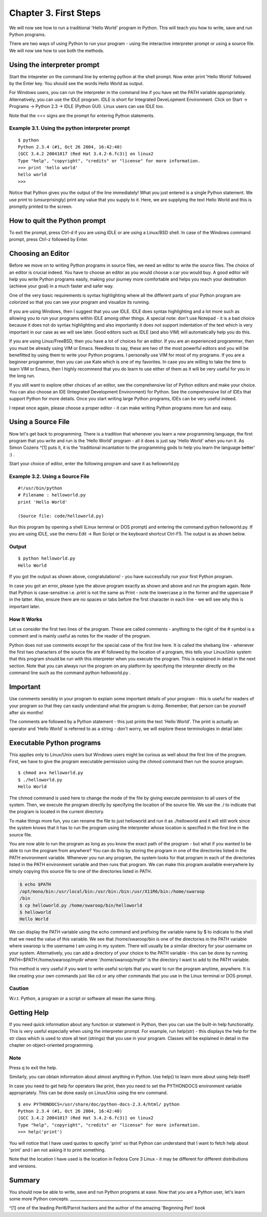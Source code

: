Chapter 3. First Steps
======================

We will now see how to run a traditional 'Hello World' program in
Python.  This will teach you how to write, save and run Python
programs.

There are two ways of using Python to run your program - using the
interactive interpreter prompt or using a source file. We will now
see how to use both the methods.

Using the interpreter prompt
----------------------------

Start the intepreter on the command line by entering python at the
shell prompt. Now enter print 'Hello World' followed by the Enter
key. You should see the words Hello World as output.

For Windows users, you can run the interpreter in the command line
if you have set the PATH variable appropriately. Alternatively, you
can use the IDLE program. IDLE is short for Integrated DeveLopment
Environment.  Click on Start -> Programs -> Python 2.3 -> IDLE
(Python GUI). Linux users can use IDLE too.

Note  that  the  <<<  signs are the prompt for entering Python
statements.

Example 3.1. Using the python interpreter prompt
~~~~~~~~~~~~~~~~~~~~~~~~~~~~~~~~~~~~~~~~~~~~~~~~

::

    $ python
    Python 2.3.4 (#1, Oct 26 2004, 16:42:40)
    [GCC 3.4.2 20041017 (Red Hat 3.4.2-6.fc3)] on linux2
    Type "help", "copyright", "credits" or "license" for more information.
    >>> print 'hello world'
    hello world
    >>>

Notice that Python gives you the output of
the line immediately! What you just entered is a single Python
statement. We use print to (unsurprisingly) print any value that you
supply to it. Here, we are supplying the text Hello World and this
is promptly printed to the screen.

How to quit the Python prompt
-----------------------------

To exit the prompt, press Ctrl-d if you are using IDLE or are using
a Linux/BSD shell. In case of the Windows command prompt, press
Ctrl-z followed by Enter.

Choosing an Editor
------------------

Before we move on to writing Python programs in source files, we
need an editor to write the source files. The choice of an editor is
crucial indeed. You have to choose an editor as you would choose a
car you would buy. A good editor will help you write Python programs
easily, making your journey more comfortable and helps you reach
your destination (achieve your goal) in a much faster and safer way.

One of the very basic requirements is syntax highlighting where all
the different parts of your Python program are colorized so that you
can see your program and visualize its running.

If you are using Windows, then I suggest that you use IDLE. IDLE
does syntax highlighting and a lot more such as allowing you to run
your programs within IDLE among other things. A special note: don't
use Notepad - it is a bad choice because it does not do syntax
highlighting and also importantly it does not support indentation of
the text which is very important in our case as we will see later.
Good editors such as IDLE (and also VIM) will automatically help you
do this.

If you are using Linux/FreeBSD, then you have a lot of choices for
an editor. If you are an experienced programmer, then you must be
already using VIM or Emacs. Needless to say, these are two of the
most powerful editors and you will be benefitted by using them to
write your Python programs. I personally use VIM for most of my
programs. If you are a beginner programmer, then you can use Kate
which is one of my favorites. In case you are willing to take the
time to learn VIM or Emacs, then I highly recommend that you do
learn to use either of them as it will be very useful for you in the
long run.

If you still want to explore other choices of an editor, see the
comprehensive list of Python editors and make your choice. You can
also choose an IDE (Integrated Development Environment) for Python.
See the comprehensive list of IDEs that support Python for more
details. Once you start writing large Python programs, IDEs can be
very useful indeed.

I repeat once again, please choose a proper editor - it can make
writing Python programs more fun and easy.

Using a Source File
-------------------

Now  let's  get back to programming. There is a tradition that
whenever you learn a new programming language, the first program
that you write and run is the 'Hello World' program - all it does is
just say 'Hello World' when you run it. As Simon Cozens ^[1] puts
it, it is the 'traditional incantation to the programming gods to
help you learn the language better' :) .

Start your choice of editor, enter the following program and save it
as helloworld.py

Example 3.2. Using a Source File
~~~~~~~~~~~~~~~~~~~~~~~~~~~~~~~~

::

    #!/usr/bin/python
    # Filename : helloworld.py
    print 'Hello World'

    (Source file: code/helloworld.py)

Run this program by opening a shell (Linux terminal or DOS prompt)
and entering the command python helloworld.py. If you are using
IDLE, use the menu Edit -> Run Script or the keyboard shortcut
Ctrl-F5. The output is as shown below.

Output
~~~~~~

::

    $ python helloworld.py
    Hello World

If you got the output as shown above,
congratulations! - you have successfully run your first Python
program.

In case you got an error, please type the above program exactly as
shown and above and run the program again. Note that Python is
case-sensitive  i.e. print is not the same as Print - note the
lowercase p in the former and the uppercase P in the latter. Also,
ensure there are no spaces or tabs before the first character in
each line - we will see why this is important later.

How It Works
~~~~~~~~~~~~

Let us consider the first two lines of the program. These are called
comments - anything to the right of the # symbol is a comment and is
mainly useful as notes for the reader of the program.

Python does not use comments except for the special case of the
first line here. It is called the shebang line - whenever the first
two characters of the source file are #! followed by the location of
a program, this tells your Linux/Unix system that this program
should be run with this interpreter when you execute the program.
This is explained in detail in the next section. Note that you can
always run the program on any platform by specifying the interpreter
directly  on  the  command  line  such  as  the command python
helloworld.py .

Important
---------

Use comments sensibly in your program to explain some important
details of your program - this is useful for readers of your program
so  that they can easily understand what the program is doing.
Remember, that person can be yourself after six months!

The comments are followed by a Python statement - this just prints
the text 'Hello World'. The print is actually an operator and 'Hello
World' is referred to as a string - don't worry, we will explore
these terminologies in detail later.

Executable Python programs
--------------------------

This applies only to Linux/Unix users but Windows users might be
curious as well about the first line of the program. First, we have
to give the program executable permission using the chmod command
then run the source program.

::

    $ chmod a+x helloworld.py
    $ ./helloworld.py
    Hello World

The  chmod  command  is  used  here  to  change  the  mode  of
the file by giving execute permission to all users of the system.
Then, we execute the program directly by specifying the location of
the source file. We use the ./ to indicate that the program is
located in the current directory.

To make things more fun, you can rename the file to just helloworld
and run it as ./helloworld and it will still work since the system
knows that it has to run the program using the interpreter whose
location is specified in the first line in the source file.

You are now able to run the program as long as you know the exact
path of the program - but what if you wanted to be able to run the
program from anywhere? You can do this by storing the program in one
of the directories listed in the PATH environment variable. Whenever
you run any program, the system looks for that program in each of
the directories listed in the PATH environment variable and then
runs that program. We can make this program available everywhere by
simply copying this source file to one of the directories listed in
PATH.

.. sourcecode:: bash

    $ echo $PATH
    /opt/mono/bin:/usr/local/bin:/usr/bin:/bin:/usr/X11R6/bin:/home/swaroop
    /bin
    $ cp helloworld.py /home/swaroop/bin/helloworld
    $ helloworld
    Hello World

We   can   display   the   PATH   variable   using   the  echo
command and prefixing the variable name by $ to indicate to the
shell  that  we  need  the value of this variable. We see that
/home/swaroop/bin is one of the directories in the PATH variable
where swaroop is the username I am using in my system. There will
usually be a similar directory for your username on your system.
Alternatively, you can add a directory of your choice to the PATH
variable - this can be done by running
PATH=$PATH:/home/swaroop/mydir where '/home/swaroop/mydir' is the
directory I want to add to the PATH variable.

This method is very useful if you want to write useful scripts that
you want to run the program anytime, anywhere. It is like creating
your own commands just like cd or any other commands that you use in
the Linux terminal or DOS prompt.

Caution
~~~~~~~

W.r.t. Python, a program or a script or software all mean the same
thing.

Getting Help
------------

If you need quick information about any function or statement in
Python, then you can use the built-in help functionality. This is
very  useful especially when using the interpreter prompt. For
example, run help(str) - this displays the help for the str class
which is used to store all text (strings) that you use in your
program. Classes will be explained in detail in the chapter on
object-oriented programming.

Note
~~~~

Press q to exit the help.

Similarly, you can obtain information about almost anything in
Python. Use help() to learn more about using help itself!

In case you need to get help for operators like print, then you need
to set the PYTHONDOCS environment variable appropriately. This can
be done easily on Linux/Unix using the env command.

::

    $ env PYTHONDOCS=/usr/share/doc/python-docs-2.3.4/html/ python
    Python 2.3.4 (#1, Oct 26 2004, 16:42:40)
    [GCC 3.4.2 20041017 (Red Hat 3.4.2-6.fc3)] on linux2
    Type "help", "copyright", "credits" or "license" for more information.
    >>> help('print')

You   will   notice   that  I  have  used  quotes  to  specify
'print' so that Python can understand that I want to fetch help
about 'print' and I am not asking it to print something.

Note that the location I have used is the location in Fedora Core 3
Linux  -  it  may be different for different distributions and
versions.

Summary
-------

You should now be able to write, save and run Python programs at
ease. Now that you are a Python user, let's learn some more Python
concepts.
_________________________________________________________

^[1] one of the leading Perl6/Parrot hackers and the author of the
amazing 'Beginning Perl' book

